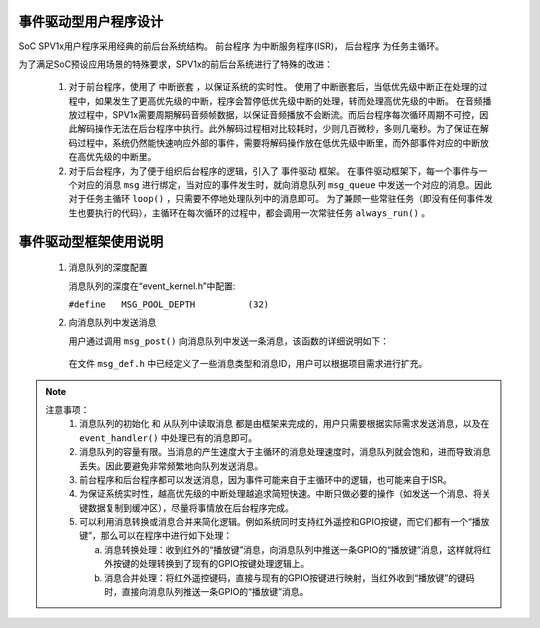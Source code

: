 .. _edpm-design:

事件驱动型用户程序设计
===============================

SoC SPV1x用户程序采用经典的前后台系统结构。 ``前台程序`` 为中断服务程序(ISR)， ``后台程序`` 为任务主循环。

.. image:: ../_static/kiwi-event-driven-framework.png
  :align: center
  :width: 512px

为了满足SoC预设应用场景的特殊要求，SPV1x的前后台系统进行了特殊的改进：

 1. 对于前台程序，使用了 ``中断嵌套`` ，以保证系统的实时性。
    使用了中断嵌套后，当低优先级中断正在处理的过程中，如果发生了更高优先级的中断，程序会暂停低优先级中断的处理，转而处理高优先级的中断。
    在音频播放过程中，SPV1x需要周期解码音频帧数据，以保证音频播放不会断流。而后台程序每次循环周期不可控，因此解码操作无法在后台程序中执行。此外解码过程相对比较耗时，少则几百微秒，多则几毫秒。为了保证在解码过程中，系统仍然能快速响应外部的事件，需要将解码操作放在低优先级中断里，而外部事件对应的中断放在高优先级的中断里。
 2. 对于后台程序，为了便于组织后台程序的逻辑，引入了 ``事件驱动`` 框架。
    在事件驱动框架下，每一个事件与一个对应的消息 ``msg`` 进行绑定，当对应的事件发生时，就向消息队列 ``msg_queue`` 中发送一个对应的消息。因此对于任务主循环 ``loop()`` ，只需要不停地处理队列中的消息即可。
    为了兼顾一些常驻任务（即没有任何事件发生也要执行的代码），主循环在每次循环的过程中，都会调用一次常驻任务 ``always_run()`` 。

事件驱动型框架使用说明
===============================

 1. 消息队列的深度配置

    消息队列的深度在“event_kernel.h”中配置:

    ``#define	MSG_POOL_DEPTH		(32)``
    
 2. 向消息队列中发送消息

    用户通过调用 ``msg_post()`` 向消息队列中发送一条消息，该函数的详细说明如下：
    
  .. c:function:: int32_t msg_post(msg_queue_t *mq,msg_t *msg)

   向消息队列中写入一条消息。

   :param mq: 指向消息队列。框架已定义好默认的消息队列，因此调用时固定填入 ``msg_queue`` 。
   :param msg: 指向待发送的消息。
   :retval  0: 写入队列成功。
   :retval -1: 写入队列失败。通常原因是消息队列已满。
   :note: 该函数在主循环中和中断中调用，都是安全的。待发送的消息结构体会被拷贝到消息队列中，因此 ``msg`` 可以指向一个临时的结构体。

  .. c:struct:: msg_t
  
    消息结构体

     .. c:member:: void *tag

       指向消息携带的附加数据。tag用于传递大量的或者复杂的数据。如果不使用，可以设置为NULL。

     .. c:member:: uint16_t val

       消息携带的附加值。例如：按键模块使用val值来标识按键的不同状态（短按、短按抬起、长按、长按抬起等）。

     .. c:member:: uint8_t id

       消息的ID。例如：系统中有3个按键，那么ID值用于区分是哪一个按键。
    
     .. c:member:: uint8_t type

       消息的类型。通常类型值与功能模块相关。例如：所有的按键消息都会有同样的type值。

  在文件 ``msg_def.h`` 中已经定义了一些消息类型和消息ID，用户可以根据项目需求进行扩充。

.. note::
   
  注意事项：
   1. 消息队列的初始化 和 从队列中读取消息 都是由框架来完成的，用户只需要根据实际需求发送消息，以及在 ``event_handler()`` 中处理已有的消息即可。
   2. 消息队列的容量有限。当消息的产生速度大于主循环的消息处理速度时，消息队列就会饱和，进而导致消息丢失。因此要避免非常频繁地向队列发送消息。
   3. 前台程序和后台程序都可以发送消息，因为事件可能来自于主循环中的逻辑，也可能来自于ISR。
   4. 为保证系统实时性，越高优先级的中断处理越追求简短快速。中断只做必要的操作（如发送一个消息、将关键数据复制到缓冲区），尽量将事情放在后台程序完成。
   5. 可以利用消息转换或消息合并来简化逻辑。例如系统同时支持红外遥控和GPIO按键，而它们都有一个“播放键”，那么可以在程序中进行如下处理：

      a. 消息转换处理：收到红外的“播放键”消息，向消息队列中推送一条GPIO的“播放键”消息，这样就将红外按键的处理转换到了现有的GPIO按键处理逻辑上。
      b. 消息合并处理：将红外遥控键码，直接与现有的GPIO按键进行映射，当红外收到“播放键”的键码时，直接向消息队列推送一条GPIO的“播放键”消息。

